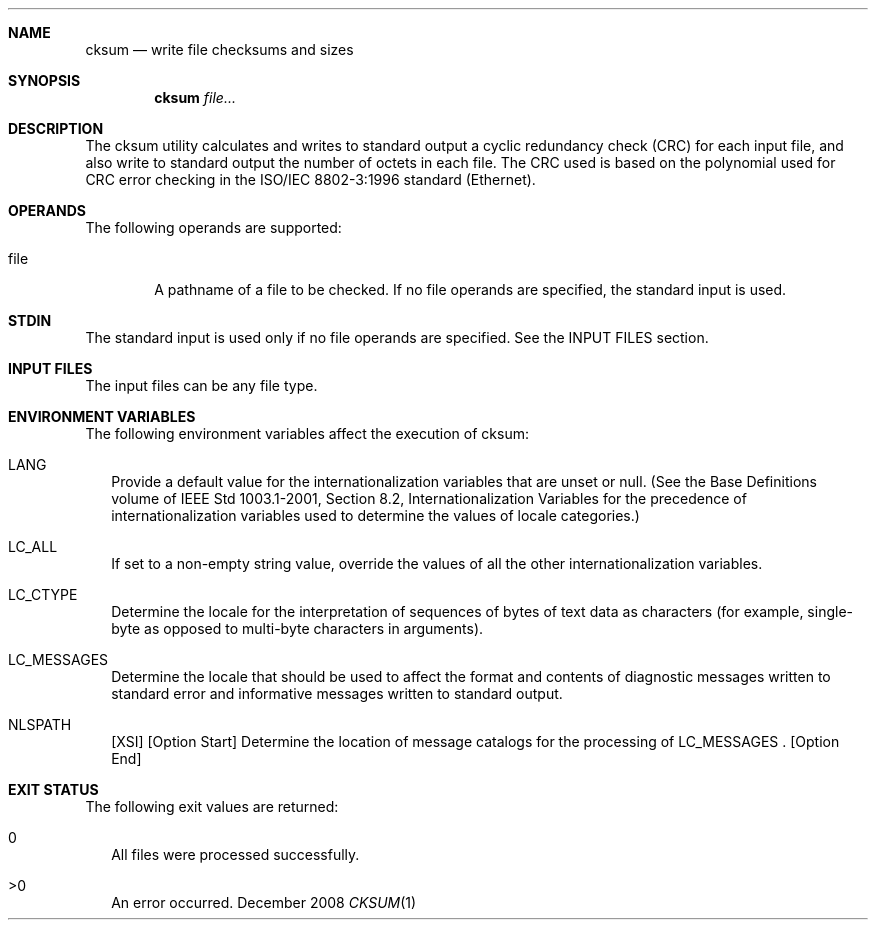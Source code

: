 
.Dd December 2008
.Dt CKSUM 1

.Sh NAME

.Nm cksum
.Nd write file checksums and sizes

.Sh SYNOPSIS

.Nm cksum
.Ar file...

.Sh DESCRIPTION
The cksum utility calculates and writes to standard output a cyclic
redundancy check (CRC) for each input file, and also write to standard output
the number of octets in each file. The CRC used is based on the polynomial
used for CRC error checking in the ISO/IEC 8802-3:1996 standard (Ethernet).

.Sh OPERANDS
The following operands are supported:
.Pp
.Bl -tag -width flag
.It file
A pathname of a file to be checked. If no file operands are specified,
the standard input is used.
.El

.Sh STDIN
The standard input is used only if no file operands are specified.
See the INPUT FILES section.

.Sh INPUT FILES
The input files can be any file type.

.Sh ENVIRONMENT VARIABLES
The following environment variables affect the execution of cksum:
.Bl -tag -width
.It LANG
Provide a default value for the internationalization variables that
are unset or null. (See the Base Definitions volume of IEEE Std 1003.1-2001,
Section 8.2, Internationalization Variables for the precedence of
internationalization variables used to determine the values of locale
categories.)
.It LC_ALL
If set to a non-empty string value, override the values of all the
other internationalization variables.
.It LC_CTYPE
Determine the locale for the interpretation of sequences of bytes of
text data as characters (for example, single-byte as opposed to multi-byte
characters in arguments).
.It LC_MESSAGES
Determine the locale that should be used to affect the format and
contents of diagnostic messages written to standard error and informative
messages written to standard output.
.It NLSPATH
[XSI] [Option Start] Determine the location of message catalogs for
the processing of LC_MESSAGES . [Option End]
.El

.Sh EXIT STATUS
The following exit values are returned:
.Bl -tag -width
.It 0
All files were processed successfully.
.It >0
An error occurred.
.El

